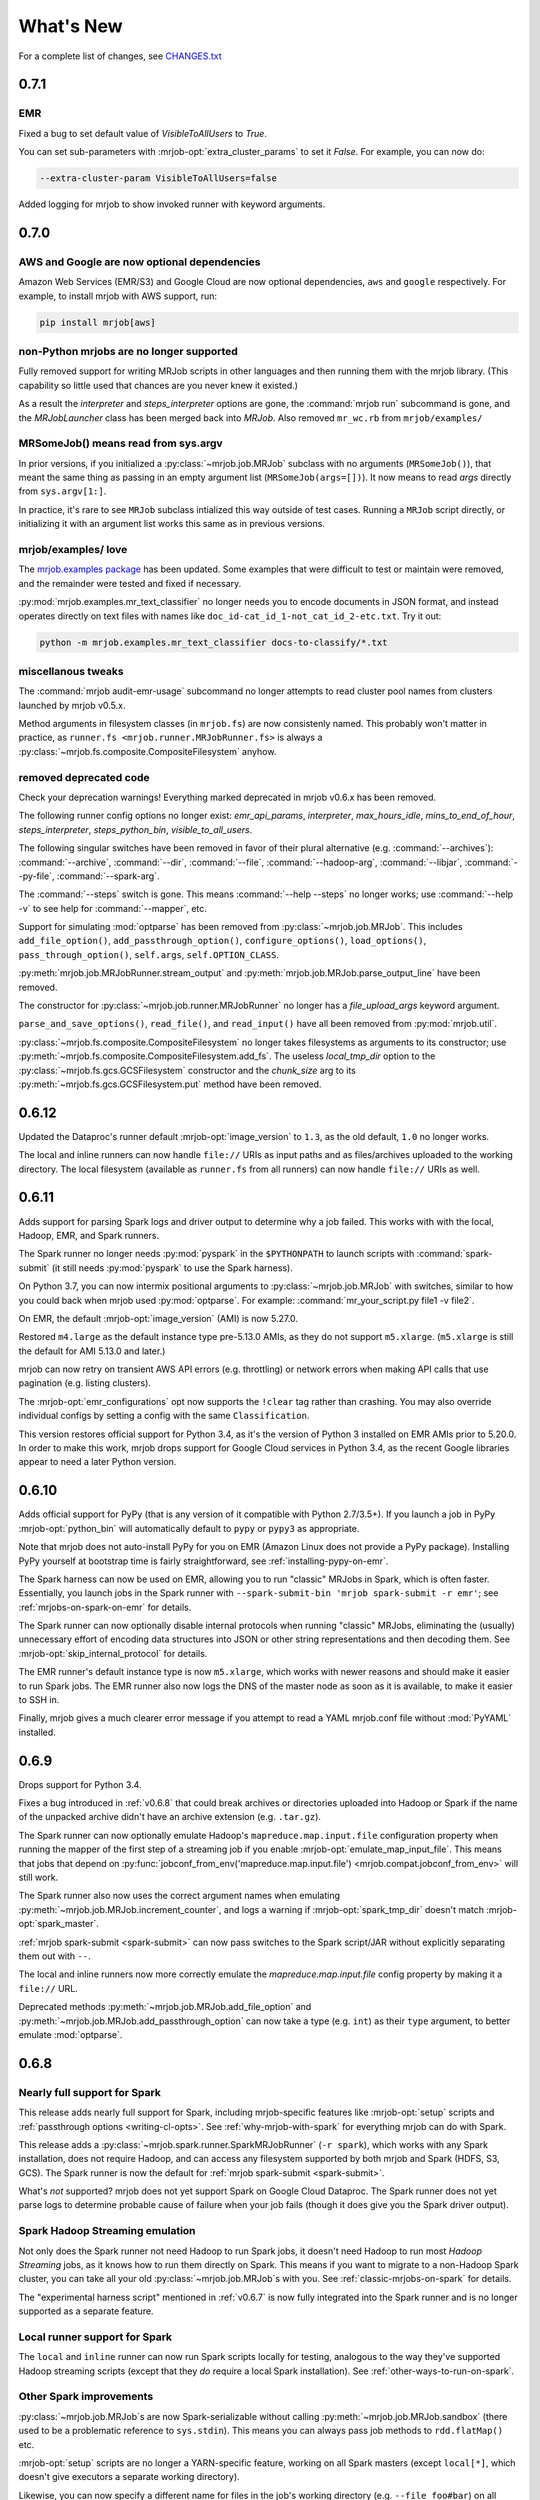 What's New
==========

For a complete list of changes, see `CHANGES.txt
<https://github.com/Yelp/mrjob/blob/master/CHANGES.txt>`_

.. _v0.7.1:

0.7.1
-----

EMR
^^^
Fixed a bug to set default value of `VisibleToAllUsers` to `True`.

You can set sub-parameters with :mrjob-opt:`extra_cluster_params` to set it `False`. For
example, you can now do:

.. code-block:: sh

   --extra-cluster-param VisibleToAllUsers=false

Added logging for mrjob to show invoked runner with keyword arguments.


.. _v0.7.0:

0.7.0
-----

AWS and Google are now optional dependencies
^^^^^^^^^^^^^^^^^^^^^^^^^^^^^^^^^^^^^^^^^^^^

Amazon Web Services (EMR/S3) and Google Cloud are now optional dependencies,
``aws`` and ``google`` respectively. For example, to install mrjob with
AWS support, run:

.. code-block:: sh

   pip install mrjob[aws]

non-Python mrjobs are no longer supported
^^^^^^^^^^^^^^^^^^^^^^^^^^^^^^^^^^^^^^^^^

Fully removed support for writing MRJob scripts in other languages and
then running them with the mrjob library. (This capability so little used
that chances are you never knew it existed.)

As a result the `interpreter` and `steps_interpreter` options are gone,
the :command:`mrjob run` subcommand is gone, and the `MRJobLauncher` class
has been merged back into `MRJob`. Also removed ``mr_wc.rb`` from
``mrjob/examples/``

MRSomeJob() means read from sys.argv
^^^^^^^^^^^^^^^^^^^^^^^^^^^^^^^^^^^^

In prior versions, if you initialized a :py:class:`~mrjob.job.MRJob` subclass
with no arguments (``MRSomeJob()``), that meant the same thing as passing in
an empty argument list (``MRSomeJob(args=[])``). It now means to read *args*
directly from ``sys.argv[1:]``.

In practice, it's rare to see ``MRJob`` subclass intialized this way outside
of test cases. Running a ``MRJob`` script directly, or initializing it
with an argument list works this same as in previous versions.

mrjob/examples/ love
^^^^^^^^^^^^^^^^^^^^

The `mrjob.examples package <https://github.com/Yelp/mrjob/tree/master/mrjob/examples>`__ has been updated. Some examples that were
difficult to test or maintain were removed, and the remainder were tested
and fixed if necessary.

:py:mod:`mrjob.examples.mr_text_classifier` no longer needs you to encode
documents in JSON format, and instead operates directly on text files with
names like ``doc_id-cat_id_1-not_cat_id_2-etc.txt``. Try it out:

.. code-block:: sh

   python -m mrjob.examples.mr_text_classifier docs-to-classify/*.txt

miscellanous tweaks
^^^^^^^^^^^^^^^^^^^

The :command:`mrjob audit-emr-usage` subcommand no longer attempts to read
cluster pool names from clusters launched by mrjob v0.5.x.

Method arguments in filesystem classes (in ``mrjob.fs``) are now consistenly
named. This probably won't matter in practice, as
``runner.fs <mrjob.runner.MRJobRunner.fs>`` is always a
:py:class:`~mrjob.fs.composite.CompositeFilesystem` anyhow.

removed deprecated code
^^^^^^^^^^^^^^^^^^^^^^^

Check your deprecation warnings! Everything marked deprecated in
mrjob v0.6.x has been removed.

The following runner config options no longer exist: `emr_api_params`,
`interpreter`, `max_hours_idle`, `mins_to_end_of_hour`, `steps_interpreter`,
`steps_python_bin`, `visible_to_all_users`.

The following singular switches have been removed in favor of their
plural alternative (e.g. :command:`--archives`): :command:`--archive`,
:command:`--dir`, :command:`--file`, :command:`--hadoop-arg`,
:command:`--libjar`, :command:`--py-file`, :command:`--spark-arg`.

The :command:`--steps` switch is gone. This means :command:`--help --steps`
no longer works; use :command:`--help -v` to see help for :command:`--mapper`,
etc.

Support for simulating :mod:`optparse` has been removed from
:py:class:`~mrjob.job.MRJob`. This includes ``add_file_option()``,
``add_passthrough_option()``, ``configure_options()``, ``load_options()``,
``pass_through_option()``, ``self.args``, ``self.OPTION_CLASS``.

:py:meth:`mrjob.job.MRJobRunner.stream_output` and
:py:meth:`mrjob.job.MRJob.parse_output_line` have been removed.

The constructor for :py:class:`~mrjob.job.runner.MRJobRunner` no longer
has a *file_upload_args* keyword argument.

``parse_and_save_options()``, ``read_file()``, and ``read_input()`` have
all been removed from :py:mod:`mrjob.util`.

:py:class:`~mrjob.fs.composite.CompositeFilesystem` no longer takes filesystems
as arguments to its constructor; use
:py:meth:`~mrjob.fs.composite.CompositeFilesystem.add_fs`. The useless
*local_tmp_dir* option to the :py:class:`~mrjob.fs.gcs.GCSFilesystem`
constructor and the *chunk_size* arg to its
:py:meth:`~mrjob.fs.gcs.GCSFilesystem.put` method have been removed.

.. _v0.6.12:

0.6.12
------

Updated the Dataproc's runner default :mrjob-opt:`image_version` to ``1.3``,
as the old default, ``1.0`` no longer works.

The local and inline runners can now handle ``file://`` URIs as input paths
and as files/archives uploaded to the working directory. The local filesystem
(available as ``runner.fs`` from all runners) can now handle ``file://``
URIs as well.

.. _v0.6.11:

0.6.11
------

Adds support for parsing Spark logs and driver output to determine why a job
failed. This works with with the local, Hadoop, EMR, and Spark runners.

The Spark runner no longer needs :py:mod:`pyspark` in the ``$PYTHONPATH`` to
launch scripts with :command:`spark-submit` (it still needs :py:mod:`pyspark`
to use the Spark harness).

On Python 3.7, you can now intermix positional arguments to
:py:class:`~mrjob.job.MRJob` with switches, similar to how you could back when
mrjob used :py:mod:`optparse`. For example:
:command:`mr_your_script.py file1 -v file2`.

On EMR, the default :mrjob-opt:`image_version` (AMI) is now 5.27.0.

Restored ``m4.large`` as the default instance type pre-5.13.0 AMIs, as they
do not support ``m5.xlarge``. (``m5.xlarge`` is still the default for AMI
5.13.0 and later.)

mrjob can now retry on transient AWS API errors (e.g. throttling) or network
errors when making API calls that use pagination (e.g. listing clusters).

The :mrjob-opt:`emr_configurations` opt now supports the ``!clear`` tag
rather than crashing. You may also override individual configs by setting
a config with the same ``Classification``.

This version restores official support for Python 3.4, as it's the version
of Python 3 installed on EMR AMIs prior to 5.20.0. In order to make this work,
mrjob drops support for Google Cloud services in Python 3.4, as the recent
Google libraries appear to need a later Python version.

.. _v0.6.10:

0.6.10
------

Adds official support for PyPy (that is any version of it compatible with
Python 2.7/3.5+). If you launch a job in PyPy :mrjob-opt:`python_bin` will
automatically default to ``pypy`` or ``pypy3`` as appropriate.

Note that mrjob does not auto-install PyPy for you on EMR (Amazon Linux does
not provide a PyPy package). Installing PyPy yourself at bootstrap time is
fairly straightforward, see :ref:`installing-pypy-on-emr`.

The Spark harness can now be used on EMR, allowing you to run "classic"
MRJobs in Spark, which is often faster. Essentially, you launch jobs in
the Spark runner with ``--spark-submit-bin 'mrjob spark-submit -r emr'``;
see :ref:`mrjobs-on-spark-on-emr` for details.

The Spark runner can now optionally disable internal protocols when running
"classic" MRJobs, eliminating the (usually) unnecessary effort of encoding data
structures into JSON or other string representations and then decoding
them. See :mrjob-opt:`skip_internal_protocol` for details.

The EMR runner's default instance type is now ``m5.xlarge``, which works
with newer reasons and should make it easier to run Spark jobs. The EMR runner
also now logs the DNS of the master node as soon as it is available, to make
it easier to SSH in.

Finally, mrjob gives a much clearer error message if you attempt to read a YAML
mrjob.conf file without :mod:`PyYAML` installed.

.. _v0.6.9:

0.6.9
-----

Drops support for Python 3.4.

Fixes a bug introduced in :ref:`v0.6.8` that could break archives or
directories uploaded into Hadoop or Spark if the name of the unpacked archive
didn't have an archive extension (e.g. ``.tar.gz``).

The Spark runner can now optionally emulate Hadoop's
``mapreduce.map.input.file`` configuration property when running the mapper of
the first step of a streaming job if you enable
:mrjob-opt:`emulate_map_input_file`. This means that jobs that depend on
:py:func:`jobconf_from_env('mapreduce.map.input.file') <mrjob.compat.jobconf_from_env>`
will still work.

The Spark runner also now uses the correct argument names when emulating
:py:meth:`~mrjob.job.MRJob.increment_counter`, and logs a warning if
:mrjob-opt:`spark_tmp_dir` doesn't match :mrjob-opt:`spark_master`.

:ref:`mrjob spark-submit <spark-submit>` can now pass switches to the
Spark script/JAR without explicitly separating them out with ``--``.

The local and inline runners now more correctly emulate the
`mapreduce.map.input.file` config property by making it a ``file://`` URL.

Deprecated methods :py:meth:`~mrjob.job.MRJob.add_file_option` and
:py:meth:`~mrjob.job.MRJob.add_passthrough_option` can now take a type
(e.g. ``int``) as their ``type`` argument, to better emulate :mod:`optparse`.

.. _v0.6.8:

0.6.8
-----

Nearly full support for Spark
^^^^^^^^^^^^^^^^^^^^^^^^^^^^^

This release adds nearly full support for Spark, including mrjob-specific
features like :mrjob-opt:`setup` scripts and
:ref:`passthrough options <writing-cl-opts>`. See
:ref:`why-mrjob-with-spark` for everything mrjob can do with Spark.

This release adds a :py:class:`~mrjob.spark.runner.SparkMRJobRunner`
(``-r spark``), which
works with any Spark installation, does not require Hadoop, and can access any
filesystem supported by both mrjob and Spark (HDFS, S3, GCS). The Spark runner
is now the default for :ref:`mrjob spark-submit <spark-submit>`.

What's *not* supported? mrjob does not yet support Spark on Google Cloud
Dataproc. The Spark runner does not yet parse logs to determine probable
cause of failure when your job fails (though it does give you the
Spark driver output).

Spark Hadoop Streaming emulation
^^^^^^^^^^^^^^^^^^^^^^^^^^^^^^^^

Not only does the Spark runner not need Hadoop to run Spark jobs, it doesn't
need Hadoop to run most *Hadoop Streaming* jobs, as it knows how to run them
directly on Spark. This means if you want to migrate to a
non-Hadoop Spark cluster, you can take all your old
:py:class:`~mrjob.job.MRJob`\s with you. See :ref:`classic-mrjobs-on-spark`
for details.

The "experimental harness script" mentioned in :ref:`v0.6.7` is now fully
integrated into the Spark runner and is no longer supported as a separate
feature.

Local runner support for Spark
^^^^^^^^^^^^^^^^^^^^^^^^^^^^^^

The ``local`` and ``inline`` runner can now run Spark scripts locally for
testing, analogous to the way they've supported Hadoop streaming scripts
(except that they *do* require a local Spark installation). See
:ref:`other-ways-to-run-on-spark`.

Other Spark improvements
^^^^^^^^^^^^^^^^^^^^^^^^

:py:class:`~mrjob.job.MRJob`\s are now Spark-serializable without calling
:py:meth:`~mrjob.job.MRJob.sandbox` (there used to be a problematic reference
to ``sys.stdin``). This means you can always pass job methods to
``rdd.flatMap()`` etc.

:mrjob-opt:`setup` scripts are no longer a YARN-specific feature, working
on all Spark masters (except
``local[*]``, which doesn't give executors a separate working directory).

Likewise, you can now specify a different name for files in the job's
working directory (e.g. ``--file foo#bar``) on all Spark masters.

.. note::

   Uploading archives and directories still only works on YARN
   for now; Spark considers ``--archives`` a YARN-specific feature.

When running on a local Spark cluster, uses ``file://...`` rather than just
the path of the file when necessary (e.g. with ``--py-files``).

:py:meth:`~mrjob.runner.MRJobRunner.cat_output` now ignores files and
subdirectories starting with ``"."`` (used to only be ``"_"``). This allows
mrjob to ignore Spark's checksum files (e.g. ``.part-00000.crc``), and also
brings mrjob in closer compliance to the way Hadoop input formats
read directories.

``spark.yarn.appMasterEnv.*`` config properties are only set if you're
actually running on YARN.

The values of :mrjob-opt:`spark_master` and :mrjob-opt:`spark_deploy_mode` can
no longer be overridden with configuration properties
(``-D spark.master=...``). While not exactly a "feature," this means that mrjob
always knows what Spark platform it's running on.

Filesystems
^^^^^^^^^^^

Every runner has an ``fs`` attribute that gives access to all the filesystems
that runner supports.

Added a :py:meth:`~mrjob.fs.base.Filesystem.put` method to all filesystems,
which allows uploading a single file (it used to be that each runner had
custom logic for uploads).

It also used to be that if you wanted to create a bucket on S3 or GCS, you had
to call ``create_bucket(...)`` explicitly. Now
:py:meth:`~mrjob.fs.base.Filesystem.mkdir` will automatically create buckets
as needed.

If you still need to access methods specific to a filesystem, you should do so
through ``fs.<name>``, where ``<name>`` is the (lowercase) name of the
storage service. For example the Spark runner's filesystem offers both
``runner.fs.s3.create_bucket()`` and ``runner.fs.gcs.create_bucket()``.
The old style of implicitly passing through FS-specific methods
(``runner.fs.create_bucket(...)``) is deprecated and going away in v0.7.0.

:py:class:`~mrjob.fs.gcs.GCSFilesystem`\'s constructor had a useless
``local_tmp_dir`` argument, which is now deprecated and going away in v0.7.0.

EMR
^^^

Fixed a bad bug introduced in :ref:`v0.6.7` that could prevent mrjob from
running on EMR with a non-default temp bucket.

You can now set sub-parameters with :mrjob-opt:`extra_cluster_params`. For
example, you can now do:

.. code-block:: sh

   --extra-cluster-param Instances.EmrManagedMasterSecurityGroup=...

without clobbering the zone or instance group/fleet configs
specified in ``Instances``.

Running your job with ``--subnet ''`` now un-sets a :mrjob-opt:`subnet`
specified in your config file (used to be ignored).

If you are using cluster pooling with retries (:mrjob-opt:`pool_wait_minutes`),
mrjob now retains information about clusters that is immutable
(e.g. AMI version), saving API calls.

Dependency upgrades
^^^^^^^^^^^^^^^^^^^

Bumped the required versions of several Google Cloud Python libraries to be
more compatible with current versions of their sub-dependencies
(Google libraries pin a fairly narrow range of dependencies). :py:mod:`mrjob`
now requires:

  * :py:mod:`google-cloud-dataproc` at least 0.3.0,
  * :py:mod:`google-cloud-logging` at least 1.9.0, and
  * :py:mod:`google-cloud-storage` at least 1.13.1.

Also dropped support for :py:mod:`PyYAML` 3.08; now we require at least
:py:mod:`PyYAML` 3.10 (which came out in 2011).

.. note::

  We are aware that the Google libraries' extensive dependencies can be a
  nuisance for mrjob users who don't use Google Cloud. Our tentative
  plan is to make dependencies specific to a third-party service (including
  :py:mod:`google-cloud-*` and :py:mod:`boto3`) optional starting in v0.7.0.

Other bugfixes
^^^^^^^^^^^^^^

Fixed a long-standing bug that would cause the Hadoop runner to hang or raise
cryptic errors if :mrjob-opt:`hadoop_bin` or :mrjob-opt:`spark_submit_bin`
is not executable.

Support files for ``mrjob.examples`` (e.g. ``stop_words.txt`` for
:py:class:`~mrjob.examples.mr_most_used_word.MRMostUsedWord`) are now
installed along with :py:mod:`mrjob`.

Setting a `*_bin` option to an empty value (e.g. ``--hadoop-bin``) now
always instructs mrjob to use the default, rather than disabling core
features or creating cryptic errors. This affects :mrjob-opt:`gcloud_bin`,
:mrjob-opt:`hadoop_bin`, :mrjob-opt:`sh_bin`, and :mrjob-opt:`ssh_bin`;
the various `*python_bin` options already worked this way.

.. _v0.6.7:

0.6.7
-----

:mrjob-opt:`setup` commands now work on Spark (at least on YARN).

Added the :ref:`mrjob spark-submit <spark-submit>` subcommand, which works
as a drop-in replacement for :command:`spark-submit` but with mrjob runners
(e.g EMR) and mrjob features (e.g. :mrjob-opt:`setup`, :mrjob-opt:`cmdenv`).

Fixed a bug that was causing idle timeout scripts to silently fail
on 2.x EMR AMIs.

Fixed a bug that broke :py:meth:`~mrjob.fs.s3.S3Filesystem.create_bucket`
on ``us-east-1``, preventing new mrjob installations from launching on EMR
in that region.

Fixed an :py:class:`ImportError` from attempting to import
:py:data:`os.SIGKILL` on Windows.

The default instance type on EMR is now ``m4.large``.

EMR's cluster pooling now knows the CPU and memory capacity of ``c5`` and
``m5`` instances, allowing it to join "better" clusters.

Added the plural form of several switches (separate multiple values with
commas):

 * ``--applications``
 * ``--archives``
 * ``--dirs``
 * ``--files``
 * ``--libjars``
 * ``--py-files``

Except for ``--application``, the singular version of these switches
(``--archive``, ``--dir``, ``--file``, ``--libjar``, ``--py-file``) is
deprecated for consistency with Hadoop and Spark

:mrjob-opt:`sh_bin` is now fully qualified by default (``/bin/sh -ex``,
not ``sh -ex``). :mrjob-opt:`sh_bin` may no longer be empty, and a warning
is issued if it has more than one argument, to properly support shell script
shebangs (e.g. ``#!/bin/sh -ex``) on Linux.

Runners no longer call :py:class:`~mrjob.job.MRJob`\s with ``--steps``;
instead the job passes its step description to the runner on instantiation.
``--steps`` and `steps_python_bin` are now deprecated.

The Hadoop and EMR runner can now set ``SPARK_PYTHON`` and
``SPARK_DRIVER_PYTHON`` to different values if need be (e.g. to
match :mrjob-opt:`task_python_bin`, or to support :mrjob-opt:`setup`
scripts in client mode).

The inline runner no longer attempts to run command substeps.

The inline and local runner no longer silently pretend to run
non-streaming steps.

The Hadoop runner no longer has the :mrjob-opt:`bootstrap_spark` option,
which did nothing.

`interpreter` and `steps_interpreter` are deprecated,
in anticipation in removing support for writing MRJobs in other
programming languages.

Runners now issue a warning if they receive options that belong to other
runners (e.g. passing :mrjob-opt:`image_version` to the Hadoop runner).

:command:`mrjob create-cluster` now supports ``--emr-action-on-failure``.

Updated deprecate escape sequences in mrjob code that would break
on Python 3.8.

``--help`` message for mrjob subcommands now correctly includes the
subcommand in ``usage``.

mrjob no longer raises :py:class:`AssertionError`, instead raising
:py:class:`ValueError`.

Added an experimental harness script (in ``mrjob/spark``) to run basic
MRJobs on Spark, potentially without Hadoop:

.. code-block:: sh

   spark-submit mrjob_spark_harness.py module.of.YourMRJob input_path output_dir

Added :py:meth:`~mrjob.job.MRJob.map_pairs`,
:py:meth:`~mrjob.job.MRJob.reduce_pairs`,
and :py:meth:`~mrjob.job.MRJob.combine_pairs` methods to
:py:class:`~mrjob.job.MRJob`, to enable the Spark harness script.

.. _v0.6.6:

0.6.6
-----

Fixes a longstanding bug where boolean :mrjob-opt:`jobconf` values
were passed to Hadoop in Python format (``True`` instead of ``true``). You
can now do safely do something like this:

.. code-block:: yaml

   runners:
     emr:
       jobconf:
         mapreduce.output.fileoutputformat.compress: true

whereas in prior versions of mrjob, you had to use ``"true"`` in quotes.

Added ``-D`` as a synonym for ``--jobconf``, to match Hadoop.

On EMR, if you have SSH set up (see :ref:`ssh-tunneling`)
mrjob can fetch your history log directly from HDFS, allowing it
to more quickly diagnose why your job failed.

Added a ``--local-tmp-dir`` switch. If you set :mrjob-opt:`local_tmp_dir`
to empty string, mrjob will use the system default.

You can now pass multiple arguments to Hadoop ``--hadoop-args``
(for example, ``--hadoop-args='-fs hdfs://namenode:port'``), rather
than having to use ``--hadoop-arg`` one argument at time. ``--hadoop-arg``
is now deprecated.

Similarly, you can use ``--spark-args`` to pass arguments to
``spark-submit`` in place of the now-deprecated ``--spark-arg``.

mrjob no longer automatically passes generic arguments (``-D`` and
``-libjars``) to :py:class:`~mrjob.step.JarStep`\s, because this confuses
some JARs. If you want mrjob to pass generic arguments to a JAR, add
:py:data:`~mrjob.step.GENERIC_ARGS` to your
:py:class:`~mrjob.step.JarStep`\'s *args* keyword argument, like you would
with :py:data:`~mrjob.step.INPUT` and :py:data:`~mrjob.step.OUTPUT`.

The Hadoop runner now has a :mrjob-opt:`spark_deploy_mode` option.

Fixed the ``usage: usage:`` typo in ``--help`` messages.

:py:meth:`mrjob.job.MRJob.add_file_arg`
can now take an explicit ``type=str`` (used to cause an error).

The deprecated ``optparse`` emulation methods
:py:meth:`~mrjob.job.MRJob.add_file_option` and
:py:meth:`~mrjob.job.MRJob.add_passthrough_option`
now support ``type='str'`` (used to only accept ``type='string'``).

Fixed a permissions error that was breaking ``inline`` and ``local`` mode
on some versions of Windows.

.. _v0.6.5:

0.6.5
-----

This release fixes an issue with self-termination of idle clusters on EMR
(see :mrjob-opt:`max_mins_idle`) where the master node sometimes
simply ignored ``sudo shutdown -h now``. The idle self termination script
now logs to ``bootstrap-actions/mrjob-idle-termination.log``.

.. note::

   If you are using :ref:`cluster-pooling`, it's highly recommended you upgrade
   to this version to fix the self-termination issue.

You can now turn off log parsing (on all runners) by setting
:mrjob-opt:`read_logs` to false. This can speed up cases where you don't care
why a job failed (e.g. integration tests) or where you'd rather use the
:ref:`diagnose-tool` tool after the fact.

You may specify custom AMIs with the :mrjob-opt:`image_id` option. To find
Amazon Linux AMIs compatible with EMR that you can use as a base for your
custom image, use :py:func:`~mrjob.ami.describe_base_emr_images`.

The default AMI on EMR is now 5.16.0.

New EMR clusters launched by mrjob will be automatically tagged with
``__mrjob_label`` (filename of your mrjob script) and ``__mrjob_owner``
(your username), to make it easier to understand your mrjob usage in
`CloudWatch <https://aws.amazon.com/cloudwatch/>`_ etc. You can change the
value of these tags with the :mrjob-opt:`label` and :mrjob-opt:`owner` options.

You may now set the root EBS volume size for EMR clusters directly with
:mrjob-opt:`ebs_root_volume_gb` (you used to have to use
:mrjob-opt:`instance_groups` or :mrjob-opt:`instance_fleets`).

API clients returned by :py:class:`~mrjob.emr.EMRJobRunner` now retry on
SSL timeouts. EMR clients returned by
:py:meth:`mrjob.emr.EMRJobRunner.make_emr_client` won't retry faster than
:mrjob-opt:`check_cluster_every`, to prevent throttling.

Cluster pooling recovery (relaunching a job when your pooled cluster
self-terminates) now works correctly on single-node clusters.

.. _v0.6.4:

0.6.4
-----

This release makes it easy to attach static files to your
:py:class:`~mrjob.job.MRJob`
with the :py:attr:`~mrjob.job.MRJob.FILES`, :py:attr:`~mrjob.job.MRJob.DIRS`,
and :py:attr:`~mrjob.job.MRJob.ARCHIVES` attributes.

In most cases, you no longer need :mrjob-opt:`setup` scripts to access other
python modules or packages from your job because you can use
:py:attr:`~mrjob.job.MRJob.DIRS` instead. For more details, see
:ref:`uploading-modules-and-packages`.

For completeness, also
added :py:meth:`~mrjob.job.MRJob.files`,
:py:meth:`~mrjob.job.MRJob.dirs`, and :py:meth:`~mrjob.job.MRJob.archives`
methods.

:ref:`terminate-idle-clusters` now skips termination-protected idle clusters,
rather than crashing (this is fixed in :ref:`v0.5.12`, but not
previous 0.6.x versions).

Python 3.3 is no longer supported.

mrjob now requires :mod:`google-cloud-dataproc` 0.2.0+ (this
library used to be vendored).

.. _v0.6.3:

0.6.3
-----

Read arbitrary file formats
^^^^^^^^^^^^^^^^^^^^^^^^^^^

You can now pass entire files in any format to your mapper by defining
:py:meth:`~mrjob.job.MRJob.mapper_raw`. See :ref:`raw-input` for an example.

Google Cloud Datatproc parity
^^^^^^^^^^^^^^^^^^^^^^^^^^^^^

mrjob now offers feature parity between Google Cloud Dataproc
and Amazon Elastic MapReduce. Support for :doc:`guides/spark`
and :mrjob-opt:`libjars` will be added in a future release.
(There is no plan to introduce :ref:`cluster-pooling` with Dataproc.)

Specifically, :py:class:`~mrjob.dataproc.DataprocJobRunner` now supports:

* fetching and parsing counters
* parsing logs for probable cause of failure
* job progress messages (% complete)
* :ref:`non-hadoop-streaming-jar-steps`
* these config options:

  * :mrjob-opt:`cloud_part_size_mb` (chunked uploading)
  * :mrjob-opt:`core_instance_config`, :mrjob-opt:`master_instance_config`,
    :mrjob-opt:`task_instance_config`
  * :mrjob-opt:`hadoop_streaming_jar`
  * :mrjob-opt:`network`/:mrjob-opt:`subnet` (running in a VPC)
  * :mrjob-opt:`service_account` (custom IAM account)
  * :mrjob-opt:`service_account_scopes` (fine-grained permissions)
  * :mrjob-opt:`ssh_tunnel`/:mrjob-opt:`ssh_tunnel_is_open` (resource manager)

Improvements to existing Dataproc features:

* :mrjob-opt:`bootstrap` scripts run in a temp dir, rather than ``/``
* uses Dataproc's built-in auto-termination feature, rather than a script
* GCS filesystem:

  * :py:meth:`~mrjob.fs.gcs.GCSFilesystem.cat` streams data rather than dumping
    to a temp file
  * :py:meth:`~mrjob.fs.gcs.GCSFilesystem.exists` no longer swallows all
    exceptions

To get started, read :ref:`google-setup`.

Other changes
^^^^^^^^^^^^^

mrjob no longer streams your job output to the command line if you specify
:mrjob-opt:`output_dir`. You can control this with the :command:`--cat-output`
and :command:`--no-cat-output` switches (:command:`--no-output` is deprecated).

`cloud_upload_part_size` has been renamed to :mrjob-opt:`cloud_part_size_mb`
(the old name will work until v0.7.0).

mrjob can now recognize "not a valid JAR" errors from Hadoop and suggest
them as probable cause of job failure.

mrjob no longer depends on :mod:`google-cloud` (which implies several other
Google libraries). Its current Google library dependencies are
:mod:`google-cloud-logging` 1.5.0+ and :mod:`google-cloud-storage` 1.9.0+.
Future versions of mrjob will depend on :mod:`google-cloud-dataproc` 0.11.0+
(currently included with mrjob because it hasn't yet been released).

:py:class:`~mrjob.retry.RetryWrapper` now sets ``__name__`` when wrapping
methods, making for easier debugging.

.. _v0.6.2:

0.6.2
-----

mrjob is now orders of magnitude quicker at parsing logs, making it practical
to diagnose rare errors from very large jobs. However, on some AMIs, it can no
longer parse errors without waiting for logs to transfer to S3 (this may be
fixed in a future version).

To run jobs on Google Cloud Dataproc, mrjob no longer requires you to install
the :command:`gcloud` util (though if
you do have it installed, mrjob can read credentials from its configs). For
details, see :doc:`guides/dataproc-quickstart`.

mrjob no longer requires you to select a Dataproc :mrjob-opt:`zone` prior
to running jobs. Auto zone placement (just set :mrjob-opt:`region` and let
Dataproc pick a zone) is now enabled, with the default being auto zone
placement in ``us-west1``. mrjob no longer reads zone and region from
:command:`gcloud`\'s compute engine configs.

mrjob's Dataproc code has been ported from the ``google-python-api-client``
library (which is in maintenance mode) to ``google-cloud-sdk``, resulting in
some small changes to the GCS filesystem API. See `CHANGES.txt
<https://github.com/Yelp/mrjob/blob/master/CHANGES.txt>`_ for details.

Local mode now has a :mrjob-opt:`num_cores` option that allow you to control
how tasks it handles simultaneously.

.. _v0.6.1:

0.6.1
-----

Added the :ref:`diagnose-tool` tool (run
:command:`mrjob diagnose j-CLUSTERID`), which determines why a previously run
job failed.

Fixed a serious bug that made mrjob unable to properly parse error logs
in some cases.

Added the :py:meth:`~mrjob.emr.EMRJobRunner.get_job_steps` method to
:py:class:`~mrjob.emr.EMRJobRunner`.

.. _v0.6.0:

0.6.0
-----

Dropped Python 2.6
^^^^^^^^^^^^^^^^^^

mrjob now supports Python 2.7 and Python 3.3+. (Some versions of PyPy
also work but are not officially supported.)

boto3, not boto
^^^^^^^^^^^^^^^

mrjob now uses :py:mod:`boto3` rather than :py:mod:`boto` to talk to AWS.
This makes it much simpler to pass user-defined data structures directly
to the API, enabling a number of features.

At least version 1.4.6 of :py:mod:`boto3` is required to run jobs on EMR.

It is now possible to fully configure instances (including EBS volumes).
See :mrjob-opt:`instance_groups` for an example.

mrjob also now supports Instance Fleets, which may be fully configured
(including EBS volumes) through the :mrjob-opt:`instance_fleets` option.

Methods that took or returned :py:mod:`boto` objects (for example,
``make_emr_conn()``) have been completely removed as there as no way
to make a deprecated shim for them without keeping :py:mod:`boto` as a
dependency. See :py:class:`~mrjob.emr.EMRJobRunner` and
:py:class:`~mrjob.fs.s3.S3Filesystem` for new method names.

Note that :py:mod:`boto3` reads temporary credentials from
:envvar:`$AWS_SESSION_TOKEN`,
not :envvar:`$AWS_SECURITY_TOKEN` as in :py:mod:`boto` (see
:mrjob-opt:`aws_session_token` for details).

argparse, not optparse
^^^^^^^^^^^^^^^^^^^^^^

mrjob now uses :py:mod:`argparse` to parse options, rather than
:py:mod:`optparse`, which has been deprecated since Python 2.7.

:py:mod:`argparse` has slightly different option-parsing logic. A couple
of things you should be aware of:

 * everything that starts with ``-`` is assumed to be a switch.
   ``--hadoop-arg=-verbose`` works, but ``--hadoop-arg -verbose`` does not.
 * positional arguments may not be split.
   ``mr_wc.py CHANGES.txt LICENSE.txt -r local`` will work, but
   ``mr_wc.py CHANGES.txt -r local LICENSE.txt`` will not.

Passthrough options, file options, etc. are now handled with
:py:meth:`~mrjob.job.MRJob.add_file_arg`,
:py:meth:`~mrjob.job.MRJob.add_passthru_arg`,
:py:meth:`~mrjob.job.MRJob.configure_args`,
:py:meth:`~mrjob.job.MRJob.load_args`, and
:py:meth:`~mrjob.job.MRJob.pass_arg_through`. The old
methods with "option" in their name are deprecated but still work.

As part of this refactor, `OptionStore` and its subclasses have been removed;
options are now handled by runners directly.

Chunks, not lines
^^^^^^^^^^^^^^^^^

mrjob no longer assumes that job output will be line-based. If you
:ref:`run your job programmatically <runners-programmatically>`, you should
read your job output with :py:meth:`~mrjob.runner.MRJobRunner.cat_output`,
which yields bytestrings which don't necessarily correspond to lines, and run
these through :py:meth:`~mrjob.job.MRJob.parse_output`, which will convert
them into key/value pairs.

``runner.fs.cat()`` also now yields arbitrary bytestrings, not lines. When it
yields from multiple files, it will yield an empty bytestring (``b''``)
between the chunks from each file.

:py:func:`~mrjob.util.read_file` and :py:func:`~mrjob.util.read_input` are
now deprecated because they are line-based. Try
:py:func:`~mrjob.cat.decompress`, :py:func:`~mrjob.cat.to_chunks`, and
:py:func:`~mrjob.util.to_lines`.

Better local/inline mode
^^^^^^^^^^^^^^^^^^^^^^^^

The sim runners (``inline`` and ``local`` mode) have been completely
rewritten, making it possible to fix a number of outstanding issues.

Local mode now runs one mapper/reducer per CPU, using
:py:mod:`multiprocesssing`, for faster results.

We only sort by reducer key (not the full line) unless
:py:attr:`~mrjob.job.SORT_VALUES` is set, exposing bad assumptions sooner.

The :mrjob-opt:`step_output_dir` option is now supported, making it easier to
debug issues in intermediate steps.

Files in tasks' (e.g. mappers') working directories are marked user-executable,
to better imitate Hadoop Distributed Cache. When possible, we also symlink
to a copy of each file/archive in the "cache," rather than copying them.

If :py:func:`os.symlink` raises an exception, we fall back to copying (this
can be an issue in Python 3 on Windows).

Tasks are run more like they are in Hadoop; input is passed through stdin,
rather than as script arguments. :py:mod:`mrjob.cat` is no longer executable
because local mode no longer needs it.

Cloud runner improvements
^^^^^^^^^^^^^^^^^^^^^^^^^

Much of the common code for the "cloud" runners (Dataproc and EMR) has been
merged, so that new features can be rolled out in parallel.

The :mrjob-opt:`bootstrap` option (for both Dataproc and EMR) can now take
archives and directories as well as files, like the :mrjob-opt:`setup`
option has since version :ref:`v0.5.8`.

The :mrjob-opt:`extra_cluster_params` option allows you to pass arbitrary
JSON to the API at cluster create time (in Dataproc and EMR). The old
`emr_api_params` option is deprecated and disabled.

`max_hours_idle` has been replaced with :mrjob-opt:`max_mins_idle`
(the old option is deprecated but still works). The default is 10 minutes.
Due to a bug, smaller numbers of minutes might cause the cluster to terminate
before the job runs.

It is no longer possible for mrjob to launch a cluster that sits idle
indefinitely (except by setting :mrjob-opt:`max_mins_idle` to an unreasonably
high value). It is still a good idea to run :ref:`report-long-jobs` because
mrjob can't tell if a running job is doing useful work or has stalled.

EMR now bills by the second, not the hour
^^^^^^^^^^^^^^^^^^^^^^^^^^^^^^^^^^^^^^^^^

Elastic MapReduce recently stopped billing by the full hour, and now
bills by the second. This means that :ref:`cluster-pooling` is no longer
a cost-saving strategy, though developers might find it handy to reduce
wait times when testing.

The `mins_to_end_of_hour` option no longer makes sense, and
has been deprecated and disabled.

:ref:`audit-emr-usage` has been updated to use billing by the second
when approximating time billed and waste.

.. note::

   Pooling was enabled by default for some development versions of v0.6.0,
   prior to the billing change. This did not make it into the release; you
   must still explicitly turn on
   :ref:`cluster pooling <cluster-pooling>`.

Other EMR changes
^^^^^^^^^^^^^^^^^

The default AMI is now 5.8.0. Note that this means you get Spark 2 by default.

Regions are now case-sensitive, and the ``EU`` alias for ``eu-west-1`` no
longer works.

Pooling no longer adds dummy arguments to the master bootstrap script, instead
setting the ``__mrjob_pool_hash`` and ``__mrjob_pool_name`` tags on the
cluster.

mrjob automatically adds the ``__mrjob_version`` tag to clusters it creates.

Jobs will not add tags to clusters they join rather than create.

:mrjob-opt:`enable_emr_debugging` now works on AMI 4.x and later.

AMI 2.4.2 and earlier are no longer supported (no Python 2.7). There is
no longer any special logic for the "latest" AMI alias (which the API no
longer supports).

The SSH filesystem no longer dumps file contents to memory.

Pooling will only join a cluster with enough *running* instances to meet its
specifications; *requested* instances no longer count.

Pooling is now aware of EBS (disk) setup.

Pooling won't join a cluster that has extra instance types that don't have
enough memory or disk space to run your job.

Errors in bootstrapping scripts are no longer dumped as JSON.

`visible_to_all_users` is deprecated.

Massive purge of deprecated code
^^^^^^^^^^^^^^^^^^^^^^^^^^^^^^^^

About a hundred functions, methods, options, and more that were deprecated in
v0.5.x have been removed. See `CHANGES.txt
<https://github.com/Yelp/mrjob/blob/master/CHANGES.txt>`_ for details.

.. _v0.5.12:

0.5.12
------

`This release came out after v0.6.3. It was mostly a backport from v0.6.x.`

Python 2.6 and 3.3 are no longer supported.

:py:func:`mrjob.parse.parse_s3_uri` handles ``s3a://`` URIs.

:ref:`terminate-idle-clusters` now skips termination-protected idle clusters,
rather than crashing.

Since `Amazon no longer bills by the full hour <https://aws.amazon.com/about-aws/whats-new/2017/10/amazon-emr-now-supports-per-second-billing/>`__,
the `mins_to_end_of_hour` option now defaults to 60, effectively
disabling it.

When mrjob passes an environment dictionary to subprocesses, it ensures
that the keys and values are always :py:class:`str`\s (this mostly affects
Python 2 on Windows).

.. _v0.5.11:

0.5.11
------

The :ref:`report-long-jobs` utility can now ignore certain clusters based on
EMR tags.

This version deals more gracefully with clusters that use instance fleets,
preventing crashes that may occur in some rare edge cases.

.. _v0.5.10:

0.5.10
------

Fixed an issue where bootstrapping mrjob on Dataproc or EMR could stall if
mrjob was already installed.

The `aws_security_token` option has been renamed to
:mrjob-opt:`aws_session_token`. If you want to set it via environment
variable, you still have to use :envvar:`$AWS_SECURITY_TOKEN` because that's
what boto uses.

Added protocol support for :py:mod:`rapidjson`; see
:py:class:`~mrjob.protocol.RapidJSONProtocol` and
:py:class:`~mrjob.protocol.RapidJSONValueProtocol`. If available,
:py:mod:`rapidjson` will be used as the default JSON implementation if
:py:mod:`ujson` is not installed.

The master bootstrap script on EMR and Dataproc now has the correct
file extension (``.sh``, not ``.py``).

.. _v0.5.9:

0.5.9
-----

Fixed a bug that prevented :mrjob-opt:`setup` scripts from working on EMR AMIs
5.2.0 and later. Our workaround should be completely transparent unless
you use a custom shell binary; see :mrjob-opt:`sh_bin` for details.

The EMR runner now correctly re-starts the SSH tunnel to the job
tracker/resource manager when a cluster it tries to run a job on
auto-terminates. It also no longer requires a working SSH tunnel to
fetch job progress (you still a working SSH; see
:mrjob-opt:`ec2_key_pair_file`).

The `emr_applications` option has been renamed to :mrjob-opt:`applications`.

The :ref:`terminate-idle-clusters` utility is now slightly more robust in
cases where your S3 temp directory is an different region from your clusters.

Finally, there a couple of changes that probably only matter if you're trying
to wrap your Hadoop tasks (mappers, reducers, etc.) in :command:`docker`:

* You can set *just* the python binary for tasks with
  :mrjob-opt:`task_python_bin`. This allows you to use a wrapper script in
  place of Python without perturbing :mrjob-opt:`setup` scripts.
* Local mode now no longer relies on an absolute path to access the
  :py:mod:`mrjob.cat` utility it uses to handle compressed input files;
  copying the job's working directory into Docker is enough.

.. _v0.5.8:

0.5.8
-----

You can now pass directories to jobs, either directly with the
:mrjob-opt:`upload_dirs` option, or through :mrjob-opt:`setup` commands.
For example:

.. code-block:: sh

   --setup 'export PYTHONPATH=$PYTHONPATH:your-src-code/#'

mrjob will automatically tarball these directories and pass them to Hadoop as
archives.

For multi-step jobs, you can now specify where inter-step output goes
with :mrjob-opt:`step_output_dir` (``--step-output-dir``), which can be useful
for debugging.

All :py:mod:`job step types <mrjob.step>` now take the *jobconf* keyword
argument to set Hadoop properties for that step.

Jobs' ``--help`` printout is now better-organized and less verbose.

Made several fixes to pre-filters (commands that pipe into streaming steps):

* you can once again add pre-filters to a single step job by re-defining
  :py:meth:`~mrjob.job.MRJob.mapper_pre_filter`,
  :py:meth:`~mrjob.job.MRJob.combiner_pre_filter`, and/or
  :py:meth:`~mrjob.job.MRJob.reducer_pre_filter`
* local mode now ignores non-zero return codes from pre-filters (this
  matters for BSD grep)
* local mode can now run pre-filters on compressed input files

mrjob now respects :mrjob-opt:`sh_bin` when it needs to wrap a command
in ``sh`` before passing it to Hadoop (e.g. to support pipes)

On EMR, mrjob now fetches logs from task nodes when determining probable cause
of error, not just core nodes (the ones that run tasks and host HDFS).

Several unused functions in :py:mod:`mrjob.util` are now deprecated:

* :py:func:`~mrjob.util.args_for_opt_dest_subset`
* :py:func:`~mrjob.util.bash_wrap`
* :py:func:`~mrjob.util.populate_option_groups_with_options`
* :py:func:`~mrjob.util.scrape_options_and_index_by_dest`
* :py:func:`~mrjob.util.tar_and_gzip`

:py:func:`~mrjob.cat.bunzip2_stream` and :py:func:`~mrjob.cat.gunzip_stream`
have been moved from :py:mod:`mrjob.util` to :py:mod:`mrjob.cat`.

:py:meth:`SSHFilesystem.ssh_slave_hosts() <mrjob.fs.ssh.SSHFilesystem.ssh_slave_hosts>` has been deprecated.

Option group attributes in :py:class:`~mrjob.job.MRJob`\s have been deprecated,
as has the :py:meth:`~mrjob.job.MRJob.get_all_option_groups` method.


.. _v0.5.7:

0.5.7
-----

Spark and related changes
^^^^^^^^^^^^^^^^^^^^^^^^^

mrjob now supports running Spark jobs on your own Hadoop cluster or
Elastic MapReduce. mrjob provides significant benefits over Spark's
built-in Python support; see :ref:`why-mrjob-with-spark` for details.

Added the :mrjob-opt:`py_files` option, to put `.zip` or `.egg` files in your
job's ``PYTHONPATH``. This is based on a Spark feature, but it works with
streaming jobs as well. mrjob is now bootstrapped (see
:mrjob-opt:`bootstrap_mrjob`) as a `.zip` file rather than a tarball.
If for some reason, the bootstrapped mrjob library won't compile, you'll
get much cleaner error messages.

The default AMI version on EMR (see :mrjob-opt:`image_version`) has been bumped
from 3.11.0 to 4.8.2, as 3.11.0's Spark support is spotty.

On EMR, mrjob now defaults to the cheapest instance type that will work (see
:mrjob-opt:`instance_type`). In most cases, this is ``m1.medium``, but it
needs to be ``m1.large`` for Spark worker nodes.

Cluster pooling
^^^^^^^^^^^^^^^

mrjob can now add up to 1,000 steps on
:ref:`pooled clusters <cluster-pooling>` on EMR (except on very old AMIs).
mrjob now prints debug messages explaining why your job matched
a particular pooled cluster when running in verbose mode (the ``-v`` option).
Fixed a bug that caused pooling to fail when there was no need for a master
bootstrap script (e.g. when running with ``--no-bootstrap-mrjob``).

Other improvements
^^^^^^^^^^^^^^^^^^

Log interpretation is much more efficient at determining a job's probable
cause of failure (this works with Spark as well).

When running custom JARs (see :py:class:`~mrjob.step.JarStep`) mrjob now
repects :mrjob-opt:`libjars` and :mrjob-opt:`jobconf`.

The :mrjob-opt:`hadoop_streaming_jar` option now supports environment variables
and ``~``.

The :ref:`terminate-idle-clusters` tool now works with all step types,
including Spark. (It's still recommended that you rely on the
`max_hours_idle` option rather than this tool.)

mrjob now works in Anaconda3 Jupyter Notebook.

Bugfixes
^^^^^^^^

Added several missing command-line switches, including
``--no-bootstrap-python`` on Dataproc. Made a major refactor that should
prevent these kinds of issues in the future.

Fixed a bug that caused mrjob to crash when the ssh binary (see
:mrjob-opt:`ssh_bin`) was missing or not executable.

Fixed a bug that erroneously reported failed or just-started jobs as 100%
complete.

Fixed a bug where timestamps were erroneously recognized as URIs.
mrjob now only recognizes strings containing
``://`` as URIs (see :py:func:`~mrjob.parse.is_uri`).

Deprecation
^^^^^^^^^^^

The following are deprecated and will be removed in v0.6.0:

* :py:class:`~mrjob.step.JarStep`.``INPUT``; use :py:data:`mrjob.step.INPUT`
  instead
* :py:class:`~mrjob.step.JarStep`.``OUTPUT``; use :py:data:`mrjob.step.OUTPUT`
  instead
* non-strict protocols (see `strict_protocols`)
* the *python_archives* option (try
  :ref:`this <cookbook-src-tree-pythonpath>` instead)
* :py:func:`~mrjob.parse.is_windows_path`
* :py:func:`~mrjob.parse.parse_key_value_list`
* :py:func:`~mrjob.parse.parse_port_range_list`
* :py:func:`~mrjob.util.scrape_options_into_new_groups`

.. _v0.5.6:

0.5.6
-----

Fixed a critical bug that caused Dataproc runner to always crash when
determining Hadoop version.

Log interpretation now prioritizes task errors (e.g. a traceback from
your Python script) as probable cause of failure, even if they aren't the most
recent error. Log interpretation will now continue to download and parse
task logs until it finds a non-empty stderr log.

Log interpretation also strips the "subprocess failed" Java stack trace
that appears in task stderr logs from Hadoop 1.

.. _v0.5.5:

0.5.5
-----

Functionally equivalent to :ref:`v0.5.4`, except that it restores
the deprecated *ami_version* option as an alias for :mrjob-opt:`image_version`,
making it easier to upgrade from earlier versions of mrjob.

Also slightly improves :ref:`cluster-pooling` on EMR with
updated information on memory and CPU power of various EC2 instance types, and
by treating application names (e.g. "Spark") as case-insensitive.

.. _v0.5.4:

0.5.4
-----

Pooling and idle cluster self-termination
^^^^^^^^^^^^^^^^^^^^^^^^^^^^^^^^^^^^^^^^^

.. warning::

   This release accidentally removed the *ami_version* option instead
   of merely deprecating it. If you are upgrading from an earlier version
   of mrjob, use version :ref:`v0.5.5` or later.

This release resolves a long-standing EMR API race condition that made it
difficult to use :ref:`cluster-pooling` and idle cluster
self-termination (see `max_hours_idle`) together. Now if your
pooled job unknowingly runs on a cluster that was in the process of shutting
down, it will detect that and re-launch the job on a different cluster.

This means pretty much *everyone* running jobs on EMR should now enable
pooling, with a configuration like this:

.. code-block:: yaml

   runners:
     emr:
       max_hours_idle: 1
       pool_clusters: true

You may *also* run the :ref:`terminate-idle-clusters` script periodically, but
(barring any bugs) this shouldn't be necessary.

.. _generic-emr-option-names:

Generic EMR option names
^^^^^^^^^^^^^^^^^^^^^^^^

Many options to the :doc:`EMR runner <guides/emr-quickstart>` have been
made more generic, to make it easier to share code with the
:doc:`Dataproc runner <guides/dataproc-quickstart>`
(in most cases, the new names are also shorter and easier to remember):

=============================== ======================================
 old option name                 new option name
=============================== ======================================
*ami_version*                   :mrjob-opt:`image_version`
*aws_availablity_zone*          :mrjob-opt:`zone`
*aws_region*                    :mrjob-opt:`region`
*check_emr_status_every*        :mrjob-opt:`check_cluster_every`
*ec2_core_instance_bid_price*   :mrjob-opt:`core_instance_bid_price`
*ec2_core_instance_type*        :mrjob-opt:`core_instance_type`
*ec2_instance_type*             :mrjob-opt:`instance_type`
*ec2_master_instance_bid_price* :mrjob-opt:`master_instance_bid_price`
*ec2_master_instance_type*      :mrjob-opt:`master_instance_type`
*ec2_slave_instance_type*       :mrjob-opt:`core_instance_type`
*ec2_task_instance_bid_price*   :mrjob-opt:`task_instance_bid_price`
*ec2_task_instance_type*        :mrjob-opt:`task_instance_type`
*emr_tags*                      :mrjob-opt:`tags`
*num_ec2_core_instances*        :mrjob-opt:`num_core_instances`
*num_ec2_task_instances*        :mrjob-opt:`num_task_instances`
*s3_log_uri*                    :mrjob-opt:`cloud_log_dir`
*s3_sync_wait_time*             :mrjob-opt:`cloud_fs_sync_secs`
*s3_tmp_dir*                    :mrjob-opt:`cloud_tmp_dir`
*s3_upload_part_size*           *cloud_upload_part_size*
=============================== ======================================

The old option names and command-line switches are now deprecated but will
continue to work until v0.6.0. (Exception: *ami_version* was accidentally
removed; if you need it, use :ref:`v0.5.5` or later.)

`num_ec2_instances` has simply been deprecated (it's just
:mrjob-opt:`num_core_instances` plus one).

:mrjob-opt:`hadoop_streaming_jar_on_emr` has also been deprecated; in its
place, you can now pass a ``file://`` URI to :mrjob-opt:`hadoop_streaming_jar`
to reference a path on the master node.

Log interpretation
^^^^^^^^^^^^^^^^^^

Log interpretation (counters and probable cause of job failure) on Hadoop is
more robust, handing a wider variety of log4j formats and recovering more
gracefully from permissions errors. This includes fixing a crash that
could happen on Python 3 when attempting to read data from HDFS.

Log interpretation used to be partially broken on EMR AMI 4.3.0 and later
due to a permissions issue; this is now fixed.

pass_through_option()
^^^^^^^^^^^^^^^^^^^^^

You can now pass through *existing* command-line switches to your job;
for example, you can tell a job which runner launched it. See
:py:meth:`~mrjob.job.MRJob.pass_through_option` for details.

If you *don't* do this, ``self.options.runner`` will now always be ``None``
in your job (it used to confusingly default to ``'inline'``).

Stop logging credentials
^^^^^^^^^^^^^^^^^^^^^^^^

When mrjob is run in verbose mode (the ``-v`` option), the values of all
runner options are debug-logged to stderr. This has been the case since
the very early days of mrjob.

Unfortunately, this means that if you set your AWS credentials in
:file:`mrjob.conf`, they get logged as well, creating a surprising potential
security vulnerability. (This doesn't happen for AWS credentials set through
environment variables.)

Starting in this version, the values of :mrjob-opt:`aws_secret_access_key`
and `aws_security_token` are shown as ``'...'`` if they are set,
and all but the last four characters of :mrjob-opt:`aws_access_key_id` are
blanked out as well (e.g. ``'...YNDR'``).

Other improvements and bugfixes
^^^^^^^^^^^^^^^^^^^^^^^^^^^^^^^

The ssh tunnel to the resource manager on EMR (see :mrjob-opt:`ssh_tunnel`)
now connects to its correct *internal* IP; this resolves a firewall issue that
existed on some VPC setups.

Uploaded files will no longer be given names starting with ``_`` or ``.``,
since Hadoop's input processing treats these files as "hidden".

The EMR idle cluster self-termination script (see `max_hours_idle`)
now only runs on the master node.

The :ref:`audit-emr-usage` command-line tool should no longer constantly
trigger throttling warnings.

:mrjob-opt:`bootstrap_python` no longer bothers trying to install Python 3
on EMR AMI 4.6.0 and later, since it is already installed.

The ``--ssh-bind-ports`` command-line switch was broken (starting in
:ref:`v0.4.5`!), and is now fixed.

.. _v0.5.3:

0.5.3
-----

This release adds support for custom :mrjob-opt:`libjars` (such as
`nicknack <http://empiricalresults.github.io/nicknack/>`__), allowing easy
access to custom input and output formats. This works on Hadoop and EMR
(including on a cluster that's already running).

In addition, jobs can specify needed libjars by setting the
:py:attr:`~mrjob.job.MRJob.LIBJARS` attribute or overriding the
:py:meth:`~mrjob.job.MRJob.libjars` method. For examples, see
:ref:`input-and-output-formats`.

The Hadoop runner now tries *even harder* to find your log files without
needing additional configuration (see :mrjob-opt:`hadoop_log_dirs`).

The EMR runner now supports Amazon VPC subnets (see :mrjob-opt:`subnet`), and,
on 4.x AMIs, Application Configurations (see :mrjob-opt:`emr_configurations`).

If your EMR cluster fails during bootstrapping, mrjob can now determine
the probable cause of failure.

There are also some minor improvements to SSH tunneling and a handful of
small bugfixes; see `CHANGES.txt
<https://github.com/Yelp/mrjob/blob/master/CHANGES.txt>`_ for details.

.. _v0.5.2:

0.5.2
-----

This release adds basic support for `Google Cloud Dataproc <https://cloud.google.com/dataproc/overview>`_ which is Google's Hadoop service, roughly analogous to EMR. See :doc:`guides/dataproc-quickstart`. Some features are not yet implemented:

* fetching counters
* finding probable cause of errors
* running Java JARs as steps

Added the `emr_applications` option, which helps you configure 4.x AMIs.

Fixed an EMR bug (introduced in v0.5.0) where we were waiting for steps
to complete in the wrong order (in a multi-step job, we wouldn't register
that the first step had finished until the last one had).

Fixed a bug in SSH tunneling (introduced in v0.5.0) that made connections
to the job tracker/resource manager on EMR time out when running on a 2.x
AMI inside a VPC (Virtual Private Cluster).

Fixed a bug (introduced in v0.4.6) that kept mrjob from interpreting ``~``
(home directory) in includes in :file:`mrjob.conf`.

It is now again possible to run tool modules deprecated in v0.5.0 directly
(e.g. :command:`python -m mrjob.tools.emr.create_job_flow`). This is still a
deprecated feature; it's recommended that you use the appropriate
:command:`mrjob` subcommand instead (e.g. :command:`mrjob create-cluster`).

.. _v0.5.1:

0.5.1
-----

Fixes a bug in the previous relase that broke
:py:attr:`~mrjob.job.MRJob.SORT_VALUES` and any other attempt by the job
to set the partitioner. The ``--partitioner`` switch is now deprecated
(the choice of partitioner is part of your job semantics).

Fixes a bug in the previous release that caused `strict_protocols`
and :mrjob-opt:`check_input_paths` to be ignored in :file:`mrjob.conf`. (We
would much prefer you fixed jobs that are using "loose protocols" rather than
setting ``strict_protocols: false`` in your config file, but we didn't break
this on purpose, we promise!)

``mrjob terminate-idle-clusters`` now correctly handles EMR debugging steps
(see :mrjob-opt:`enable_emr_debugging`) set up by boto 2.40.0.

Fixed a bug that could result in showing a blank probable cause of error
for pre-YARN (Hadoop 1) jobs.

:mrjob-opt:`ssh_bind_ports` now defaults to a ``range`` object (``xrange`` on
Python 2), so that when you run on emr in verbose mode (``-r emr -v``), debug
logging devotes one line to the value of ``ssh_bind_ports`` rather than 840.

.. _v0.5.0:

0.5.0
-----

Python versions
^^^^^^^^^^^^^^^

mrjob now fully supports Python 3.3+ in a way that should be transparent to existing Python 2 users (you don't have to suddenly start handling ``unicode`` instead of ``str``). For more information, see :doc:`guides/py2-vs-py3`.

If you run a job with Python 3, mrjob will automatically install Python 3 on ElasticMapreduce AMIs (see :mrjob-opt:`bootstrap_python`).

When you run jobs on EMR in Python 2, mrjob attempts to match your minor version of Python as well (either :command:`python2.6` or :command:`python2.7`); see :mrjob-opt:`python_bin` for details.

.. note::

   If you're currently running Python 2.7, and
   :ref:`using yum to install python libraries <installing-packages>`, you'll
   want to use the Python 2.7 version of the package (e.g.
   ``python27-numpy`` rather than ``python-numpy``).

The :command:`mrjob` command is now installed with Python-version-specific aliases (e.g. :command:`mrjob-3`, :command:`mrjob-3.4`), in case you install mrjob for multiple versions of Python.

Hadoop
^^^^^^

mrjob should now work out-of-the box on almost any Hadoop setup. If :command:`hadoop` is in your path, or you set any commonly-used :envvar:`$HADOOP_*` environment variable, mrjob will find the Hadoop binary, the streaming jar, and your logs, without any help on your part (see :mrjob-opt:`hadoop_bin`, :mrjob-opt:`hadoop_log_dirs`, :mrjob-opt:`hadoop_streaming_jar`).

mrjob has been updated to fully support Hadoop 2 (YARN), including many updates to :py:class:`~mrjob.fs.hadoop.HadoopFilesystem`. Hadoop 1 is still supported, though anything prior to Hadoop 0.20.203 is not (mrjob is actually a few months older than Hadoop 0.20.203, so this used to matter).

3.x and 4.x AMIs
^^^^^^^^^^^^^^^^

mrjob now fully supports the 3.x and 4.x Elastic MapReduce AMIs, including SSH tunneling to the resource mananager, fetching counters and finding probable cause of job failure.

The default `ami_version` (see :mrjob-opt:`image_version`) is now ``3.11.0``. Our plan is to continue updating this to the lastest (non-broken) 3.x AMI for each 0.5.x release of mrjob.

The default :mrjob-opt:`instance_type` is now ``m1.medium`` (``m1.small`` is too small for the 3.x and 4.x AMIs)

You can specify 4.x AMIs with either the new :mrjob-opt:`release_label` option, or continue using `ami_version`; both work.

mrjob continues to support 2.x AMIs. However:

.. warning::

   2.x AMIs are deprecated by AWS, and based on a very old version of Debian (squeeze), which breaks :command:`apt-get` and exposes you to security holes.

Please, please switch if you haven't already.

AWS Regions
^^^^^^^^^^^

The new default `aws_region` (see :mrjob-opt:`region`) is ``us-west-2`` (Oregon). This both matches the default in the EMR console and, according to Amazon, is `carbon neutral <https://aws.amazon.com/about-aws/sustainability/>`__.

An edge case that might affect you: EC2 key pairs (i.e. SSH credentials) are region-specific, so if you've set up SSH but not explicitly specified a region, you may get an error saying your key pair is invalid. The fix is simply to :ref:`create new SSH keys <ssh-tunneling>` for the ``us-west-2`` (Oregon) region.

S3
^^^

mrjob is much smarter about the way it interacts with S3:
 - automatically creates temp bucket in the same region as jobs
 - connects to S3 buckets on the endpoint matching their region (no more 307 errors)

   - :py:class:`~mrjob.emr.EMRJobRunner` and :py:class:`~mrjob.fs.s3.S3Filesystem` methods no longer take ``s3_conn`` args (passing around a single S3 connection no longer makes sense)

 - no longer uses the temp bucket's location to choose where you run your job
 - :py:meth:`~mrjob.fs.s3.S3Filesystem.rm` no longer has special logic for ``*_$folder$`` keys
 - :py:meth:`~mrjob.fs.s3.S3Filesystem.ls` recurses "subdirectories" even if you pass it a URI without a trailing slash

Log interpretation
^^^^^^^^^^^^^^^^^^

The part of mrjob that fetches counters and tells you what probably caused your job to fail was basically unmaintainable and has been totally rewritten. Not only do we now have solid support across Hadoop and EMR AMI versions, but if we missed anything, it should be straightforward to add it.

Once casualty of this change was the :command:`mrjob fetch-logs` command, which means mrjob no longer offers a way to fetch or interpret logs from a *past* job. We do plan to re-introduce this functionality.

Protocols
^^^^^^^^^

Protocols are now strict by default (they simply raise an exception on
unencodable data). "Loose" protocols can be re-enabled with the
``--no-strict-protocols`` switch; see `strict_protocols` for
why this is a bad idea.

Protocols will now use the much faster :py:mod:`ujson` library, if installed,
to encode and decode JSON. This is especially recommended for simple jobs that
spend a significant fraction of their time encoding and data.

.. note::

   If you're using EMR, try out
   :ref:`this bootstrap recipe <installing-ujson>` to install :py:mod:`ujson`.

mrjob will fall back to the :py:mod:`simplejson` library if :py:mod:`ujson`
is not installed, and use the built-in ``json`` module if neither is installed.

You can now explicitly specify which JSON implementation you wish to use
(e.g. :py:class:`~mrjob.protocol.StandardJSONProtocol`, :py:class:`~mrjob.protocol.SimpleJSONProtocol`, :py:class:`~mrjob.protocol.UltraJSONProtocol`).

Status messages
^^^^^^^^^^^^^^^

We've tried to cut the logging messages that your job prints as it runs down to the basics (either useful info, like where a temp directory is, or something that tells you why you're waiting). If there are any messages you miss, try running your job with ``-v``.

When a step in your job fails, mrjob no longer prints a useless stacktrace telling you where in the code the runner raised an exception about your step failing. This is thanks to :py:class:`~mrjob.step.StepFailedException`, which you can also catch and interpret if you're :ref:`running jobs programmatically <runners-programmatically>`.

.. _v0.5.0-deprecation:

Deprecation
^^^^^^^^^^^

Many things that were deprecated in 0.4.6 have been removed:

 - options:

   - :py:data:`~mrjob.runner.IF_SUCCESSFUL` :mrjob-opt:`cleanup` option (use :py:data:`~mrjob.runner.ALL`)
   - *iam_job_flow_role* (use :mrjob-opt:`iam_instance_profile`)

 - functions and methods:

   - positional arguments to :py:meth:`mrjob.job.MRJob.mr()` (don't even use :py:meth:`~mrjob.job.MRJob.mr()`; use :py:class:`mrjob.step.MRStep`)
   - ``mrjob.job.MRJob.jar()`` (use :py:class:`mrjob.step.JarStep`)
   - *step_args* and *name* arguments to :py:class:`mrjob.step.JarStep` (use *args* instead of *step_args*, and don't use *name* at all)
   - :py:class:`mrjob.step.MRJobStep` (use :py:class:`mrjob.step.MRStep`)
   - :py:func:`mrjob.compat.get_jobconf_value` (use to :py:func:`~mrjob.compat.jobconf_from_env`)
   - :py:meth:`mrjob.job.MRJob.parse_counters`
   - :py:meth:`mrjob.job.MRJob.parse_output`
   - :py:func:`mrjob.conf.combine_cmd_lists`
   - :py:meth:`mrjob.fs.s3.S3Filesystem.get_s3_folder_keys`

:py:mod:`mrjob.compat` functions :py:func:`~mrjob.compat.supports_combiners_in_hadoop_streaming`, :py:func:`~mrjob.compat.supports_new_distributed_cache_options`, and :py:func:`~mrjob.compat.uses_generic_jobconf`, which only existed to support very old versions of Hadoop, were removed without deprecation warnings (sorry!).

To avoid a similar wave of deprecation warnings in the future, the name of every part of mrjob that isn't meant to be a stable interface provided by the library now starts with an underscore. You can still use these things (or copy them; it's Open Source), but there's no guarantee they'll exist in the next release.

If you want to get ahead of the game, here is a list of things that are deprecated starting in mrjob 0.5.0 (do these *after* upgrading mrjob):

  - options:

    - *base_tmp_dir* is now :mrjob-opt:`local_tmp_dir`
    - :mrjob-opt:`cleanup` options :py:data:`~mrjob.runner.LOCAL_SCRATCH` and :py:data:`~mrjob.runner.REMOTE_SCRATCH` are now :py:data:`~mrjob.runner.LOCAL_TMP` and :py:data:`~mrjob.runner.REMOTE_TMP`
    - *emr_job_flow_id* is now :mrjob-opt:`cluster_id`
    - *emr_job_flow_pool_name* is now :mrjob-opt:`pool_name`
    - *hdfs_scratch_dir* is now :mrjob-opt:`hadoop_tmp_dir`
    - *pool_emr_job_flows* is now :mrjob-opt:`pool_clusters`
    - *s3_scratch_uri* is now :mrjob-opt:`cloud_tmp_dir`
    - *ssh_tunnel_to_job_tracker* is now simply :mrjob-opt:`ssh_tunnel`

  - functions and methods:

    - :py:meth:`mrjob.job.MRJob.is_mapper_or_reducer` is now :py:meth:`~mrjob.job.MRJob.is_task`
    - :py:class:`~mrjob.fs.base.Filesystem` method ``path_exists()`` is now simply :py:meth:`~mrjob.fs.base.Filesystem.exists`
    - :py:class:`~mrjob.fs.base.Filesystem` method ``path_join()`` is now simply :py:meth:`~mrjob.fs.base.Filesystem.join`
    - Use ``runner.fs`` explicitly when accessing filesystem methods (e.g. ``runner.fs.ls()``, not ``runner.ls()``)

   - :command:`mrjob` subcommands
     - :command:`mrjob create-job-flow` is now :command:`mrjob create-cluster`
     - :command:`mrjob terminate-idle-job-flows` is now :command:`mrjob terminate-idle-clusters`
     - :command:`mrjob terminate-job-flow` is now :command:`mrjob temrinate-cluster`

Other changes
^^^^^^^^^^^^^

 - mrjob now requires ``boto`` 2.35.0 or newer (chances are you're already doing this). Later 0.5.x releases of mrjob may require newer versions of ``boto``.
 - `visible_to_all_users` now defaults to ``True``
 - ``HadoopFilesystem.rm()`` uses ``-skipTrash``
 - new :mrjob-opt:`iam_endpoint` option
 - custom :mrjob-opt:`hadoop_streaming_jar`\ s are properly uploaded
 - :py:data:`~mrjob.runner.JOB` :mrjob-opt:`cleanup` on EMR is temporarily disabled
 - mrjob now follows symlinks when :py:meth:`~mrjob.fs.local.LocalFileSystem.ls`\ ing the local filesystem (beware recursive symlinks!)
 - The `interpreter` option disables :mrjob-opt:`bootstrap_mrjob` by default (`interpreter` is meant for non-Python jobs)
 - :ref:`cluster-pooling` now respects :mrjob-opt:`ec2_key_pair`
 - cluster self-termination (see `max_hours_idle`) now respects non-streaming jobs
 - :py:class:`~mrjob.fs.local.LocalFilesystem` now rejects URIs rather than interpreting them as local paths
 - ``local`` and ``inline`` runners no longer have a default :mrjob-opt:`hadoop_version`, instead handling :mrjob-opt:`jobconf` in a version-agnostic way
 - `steps_python_bin` now defaults to the current Python interpreter.
 - minor changes to :py:mod:`mrjob.util`:

   - :py:func:`~mrjob.util.file_ext` takes filename, not path
   - :py:func:`~mrjob.util.gunzip_stream` now yields chunks of bytes, not lines
   - moved :py:func:`~mrjob.util.random_identifier` method here from :py:mod:`mrjob.aws`
   - ``buffer_iterator_to_line_iterator()`` is now named :py:func:`~mrjob.util.to_lines`, and no longer appends a trailing newline to data.


0.4.6
-----

``include:`` in conf files can now use relative paths in a meaningful way.
See :ref:`configs-relative-includes`.

List and environment variable options loaded from included config files can
be totally overridden using the ``!clear`` tag. See :ref:`clearing-configs`.

Options that take lists (e.g. :mrjob-opt:`setup`) now treat scalar values
as single-item lists. See :ref:`this example <configs-list-example>`.

Fixed a bug that kept the ``pool_wait_minutes`` option from being loaded from
config files.

.. _v0.4.5:

0.4.5
-----

This release moves mrjob off the deprecated `DescribeJobFlows <http://docs.aws.amazon.com/ElasticMapReduce/latest/API/API_DescribeJobFlows.html>`_
EMR API call.

.. warning::

    AWS *again* broke older versions mrjob for at least some new accounts, by
    returning 400s for the deprecated `DescribeJobFlows <http://docs.aws.amazon.com/ElasticMapReduce/latest/API/API_DescribeJobFlows.html>`_
    API call. If you have a newer AWS account (circa July 2015), you must
    use at least this version of mrjob.

The new API does not provide a way to tell when a job flow (now called
a "cluster") stopped provisioning instances and started bootstrapping, so the
clock for our estimates of when we are close to the end of a billing hour now
start at cluster creation time, and are thus more conservative.

Related to this change, :py:mod:`~mrjob.emr.tools.terminate_idle_job_flows`
no longer considers job flows in the ``STARTING`` state idle; use
:py:mod:`~mrjob.emr.tools.report_long_jobs` to catch jobs stuck in
this state.

:py:mod:`~mrjob.emr.tools.terminate_idle_job_flows` performs much better
on large numbers of job flows. Formerly, it collected all job flow information
first, but now it terminates idle job flows as soon as it identifies them.

:py:mod:`~mrjob.emr.tools.collect_emr_stats` and
:py:mod:`~mrjob.emr.tools.job_flow_pool` have *not* been ported to the
new API and will be removed in v0.5.0.

Added an `aws_security_token` option to allow you to run
mrjob on EMR using temporary AWS credentials.

Added an `emr_tags` (see :mrjob-opt:`tags`) option to allow you to tag EMR job
flows at creation time.

:py:class:`~mrjob.emr.EMRJobRunner` now has a
:py:meth:`~mrjob.emr.EMRJobRunner.get_ami_version` method.

The :mrjob-opt:`hadoop_version` option no longer has any effect in EMR. This
option only every did anything on the 1.x AMIs, which mrjob no longer supports.

Added many missing switches to the EMR tools (accessible from the
:command:`mrjob` command). Formerly, you had to use a
config file to get at these options.

You can now access the :py:mod:`~mrjob.emr.tools.mrboss` tool from the
command line: :command:`mrjob boss <args>`.

Previous 0.4.x releases have worked with boto as old as 2.2.0, but this one
requires at least boto 2.6.0 (which is still more than two years old). In any
case, it's recommended that you just use the latest version of boto.

This branch has a number of additional deprecation warnings, to help prepare
you for mrjob v0.5.0. Please heed them; a lot of deprecated things really are
going to be completely removed.


0.4.4
-----

mrjob now automatically creates and uses IAM objects as necessary to comply
with `new requirements from Amazon Web Services <http://docs.aws.amazon.com/ElasticMapReduce/latest/DeveloperGuide/emr-iam-roles-creatingroles.html>`_.

(You do not need to install the AWS CLI or run ``aws emr create-default-roles``
as the link above describes; mrjob takes care of this for you.)

.. warning::

   The change that AWS made essentially broke all older versions of mrjob for
   all new accounts. If the first time your AWS account created an Elastic
   MapReduce cluster was on or after April 6, 2015, you should use at least
   this version of mrjob.

   If you *must* use an old version of mrjob with a new AWS account, see
   `this thread <https://groups.google.com/forum/#!topic/mrjob/h7-1UYB7O20>`_
   for a possible workaround.

``--iam-job-flow-role`` has been renamed to ``--iam-instance-profile``.

New ``--iam-service-role`` option.

0.4.3
-----

This release also contains many, many bugfixes, one of which probably
affects you! See `CHANGES.txt
<https://github.com/Yelp/mrjob/blob/master/CHANGES.txt>`_ for details.

Added a new subcommand, ``mrjob collect-emr-active-stats``, to collect stats
about active jobflows and instance counts.

``--iam-job-flow-role`` option allows setting of a specific IAM role to run
this job flow.

You can now use ``--check-input-paths`` and ``--no-check-input-paths`` on EMR
as well as Hadoop.

Files larger than 100MB will be uploaded to S3 using multipart upload if you
have the `filechunkio` module installed. You can change the limit/part size
with the ``--s3-upload-part-size`` option, or disable multipart upload by
setting this option to 0.

.. _ready-for-strict-protocols:

You can now require protocols to be strict from :ref:`mrjob.conf <mrjob.conf>`;
this means unencodable input/output will result in an exception rather
than the job quietly incrementing a counter. It is recommended you set this
for all runners:

.. code-block:: yaml

    runners:
      emr:
        strict_protocols: true
      hadoop:
        strict_protocols: true
      inline:
        strict_protocols: true
      local:
        strict_protocols: true

You can use ``--no-strict-protocols`` to turn off strict protocols for
a particular job.

Tests now support pytest and tox.

Support for Python 2.5 has been dropped.


0.4.2
-----

JarSteps, previously experimental, are now fully integrated into multi-step
jobs, and work with both the Hadoop and EMR runners. You can now use powerful
Java libraries such as `Mahout <http://mahout.apache.org/>`_ in your MRJobs.
For more information, see :ref:`non-hadoop-streaming-jar-steps`.

Many options for setting up your task's environment (``--python-archive``,
``--setup-cmd`` and ``--setup-script``) have been replaced by a powerful
``--setup`` option. See the :doc:`guides/setup-cookbook` for examples.

Similarly, many options for bootstrapping nodes on EMR (``--bootstrap-cmd``,
``--bootstrap-file``, ``--bootstrap-python-package`` and
``--bootstrap-script``) have been replaced by a single ``--bootstrap``
option. See the :doc:`guides/emr-bootstrap-cookbook`.

This release also contains many `bugfixes
<https://github.com/Yelp/mrjob/blob/master/CHANGES.txt>`_, including
problems with boto 2.10.0+, bz2 decompression, and Python 2.5.

0.4.1
-----

The :py:attr:`~mrjob.job.MRJob.SORT_VALUES` option enables secondary sort,
ensuring that your reducer(s) receive values in sorted order. This allows you
to do things with reducers that would otherwise involve storing all the values
in memory, such as:

* Receiving a grand total before any subtotals, so you can calculate
  percentages on the fly. See `mr_next_word_stats.py
  <https://github.com/Yelp/mrjob/blob/master/mrjob/examples/mr_next_word_stats.py>`_ for an example.
* Running a window of fixed length over an arbitrary amount of sorted
  values (e.g. a 24-hour window over timestamped log data).

The `max_hours_idle` option allows you to spin up EMR job flows
that will terminate themselves after being idle for a certain amount of time,
in a way that optimizes EMR/EC2's full-hour billing model.

For development (not production), we now recommend always using
:ref:`job flow pooling <cluster-pooling>`, with `max_hours_idle`
enabled. Update your :ref:`mrjob.conf <mrjob.conf>` like this:

.. code-block:: yaml

    runners:
      emr:
        max_hours_idle: 0.25
        pool_emr_job_flows: true

.. warning::

   If you enable pooling *without* `max_hours_idle` (or
   cronning :py:mod:`~mrjob.tools.emr.terminate_idle_job_flows`), pooled job
   flows will stay active forever, costing you money!

You can now use :option:`--no-check-input-paths` with the Hadoop runner to
allow jobs to run even if ``hadoop fs -ls`` can't see their input files
(see :mrjob-opt:`check_input_paths`).

Two bits of straggling deprecated functionality were removed:

* Built-in :ref:`protocols <job-protocols>` must be instantiated
  to be used (formerly they had class methods).
* Old locations for :ref:`mrjob.conf <mrjob.conf>` are no longer supported.

This version also contains numerous bugfixes and natural extensions of
existing functionality; many more things will now Just Work (see `CHANGES.txt
<https://github.com/Yelp/mrjob/blob/master/CHANGES.txt>`_).

0.4.0
-----
The default runner is now `inline` instead of `local`. This change will speed
up debugging for many users. Use `local` if you need to simulate more features
of Hadoop.

The EMR tools can now be accessed more easily via the `mrjob` command. Learn
more :doc:`here <cmd>`.

Job steps are much richer now:

* You can now use mrjob to run jar steps other than Hadoop Streaming. :ref:`More info <non-hadoop-streaming-jar-steps>`
* You can filter step input with UNIX commands. :ref:`More info <cmd-filters>`
* In fact, you can use arbitrary UNIX commands as your whole step (mapper/reducer/combiner). :ref:`More info <cmd-steps>`

If you Ctrl+C from the command line, your job will be terminated if you give it time.
If you're running on EMR, that should prevent most accidental runaway jobs. :ref:`More info <configs-all-runners-cleanup>`

mrjob v0.4 requires boto 2.2.

We removed all deprecated functionality from v0.2:

* --hadoop-\*-format
* --\*-protocol switches
* MRJob.DEFAULT_*_PROTOCOL
* MRJob.get_default_opts()
* MRJob.protocols()
* PROTOCOL_DICT
* IF_SUCCESSFUL
* DEFAULT_CLEANUP
* S3Filesystem.get_s3_folder_keys()

We love contributions, so we wrote some :doc:`guidelines<guides/contributing>` to help you help us. See you on Github!

0.3.5
-----

The *pool_wait_minutes* (:option:`--pool-wait-minutes`) option lets your job
delay itself in case a job flow becomes available. Reference:
:doc:`guides/configs-reference`

The ``JOB`` and ``JOB_FLOW`` cleanup options tell mrjob to clean up the job
and/or the job flow on failure (including Ctrl+C). See
:py:data:`~mrjob.options.CLEANUP_CHOICES` for more information.

0.3.3
-----

You can now :ref:`include one config file from another
<multiple-config-files>`.

0.3.2
-----

The EMR instance type/number options have changed to support spot instances:

* *core_instance_bid_price*
* *core_instance_type*
* *master_instance_bid_price*
* *master_instance_type*
* *slave_instance_type* (alias for *core_instance_type*)
* *task_instance_bid_price*
* *task_instance_type*

There is also a new *ami_version* option to change the AMI your job flow uses
for its nodes.

For more information, see :py:meth:`mrjob.emr.EMRJobRunner.__init__`.

The new :py:mod:`~mrjob.tools.emr.report_long_jobs` tool alerts on jobs that
have run for more than X hours.

0.3
---

Features
^^^^^^^^

**Support for Combiners**

    You can now use combiners in your job. Like :py:meth:`.mapper()` and
    :py:meth:`.reducer()`, you can redefine :py:meth:`.combiner()` in your
    subclass to add a single combiner step to run after your mapper but before
    your reducer.  (:py:class:`MRWordFreqCount` does this to improve
    performance.) :py:meth:`.combiner_init()` and :py:meth:`.combiner_final()`
    are similar to their mapper and reducer equivalents.

    You can also add combiners to custom steps by adding keyword argumens to
    your call to :py:meth:`.steps()`.

    More info: :ref:`writing-one-step-jobs`, :ref:`writing-multi-step-jobs`

**\*_init(), \*_final() for mappers, reducers, combiners**

    Mappers, reducers, and combiners have ``*_init()`` and ``*_final()``
    methods that are run before and after the input is run through the main
    function (e.g. :py:meth:`.mapper_init()` and :py:meth:`.mapper_final()`).

    More info: :ref:`writing-one-step-jobs`, :ref:`writing-multi-step-jobs`

**Custom Option Parsers**

    It is now possible to define your own option types and actions using a
    custom :py:class:`OptionParser` subclass.

**Job Flow Pooling**

    EMR jobs can pull job flows out of a "pool" of similarly configured job
    flows. This can make it easier to use a small set of job flows across
    multiple automated jobs, save time and money while debugging, and generally
    make your life simpler.

    More info: :ref:`cluster-pooling`

**SSH Log Fetching**

    mrjob attempts to fetch counters and error logs for EMR jobs via SSH before
    trying to use S3. This method is faster, more reliable, and works with
    persistent job flows.

    More info: :ref:`ssh-tunneling`

**New EMR Tool: fetch_logs**

    If you want to fetch the counters or error logs for a job after the fact,
    you can use the new ``fetch_logs`` tool.

    More info: :py:mod:`mrjob.tools.emr.fetch_logs`

**New EMR Tool: mrboss**

    If you want to run a command on all nodes and inspect the output, perhaps
    to see what processes are running, you can use the new ``mrboss`` tool.

    More info: :py:mod:`mrjob.tools.emr.mrboss`

Changes and Deprecations
^^^^^^^^^^^^^^^^^^^^^^^^

**Configuration**

    The search path order for ``mrjob.conf`` has changed. The new order is:

    * The location specified by :envvar:`MRJOB_CONF`
    * :file:`~/.mrjob.conf`
    * :file:`~/.mrjob` **(deprecated)**
    * :file:`mrjob.conf` in any directory in :envvar:`PYTHONPATH`
      **(deprecated)**
    * :file:`/etc/mrjob.conf`

    If your :file:`mrjob.conf` path is deprecated, use this table to fix it:

    ================================= ===============================
    Old Location                      New Location
    ================================= ===============================
    :file:`~/.mrjob`                  :file:`~/.mrjob.conf`
    somewhere in :envvar:`PYTHONPATH` Specify in :envvar:`MRJOB_CONF`
    ================================= ===============================

    More info: :py:mod:`mrjob.conf`

**Defining Jobs (MRJob)**

    Mapper, combiner, and reducer methods no longer need to contain a yield
    statement if they emit no data.

    The :option:`--hadoop-*-format` switches are deprecated. Instead, set your
    job's Hadoop formats with
    :py:attr:`.HADOOP_INPUT_FORMAT`/:py:attr:`.HADOOP_OUTPUT_FORMAT`
    or :py:meth:`.hadoop_input_format()`/:py:meth:`.hadoop_output_format()`.
    Hadoop formats can no longer be set from :file:`mrjob.conf`.

    In addition to :option:`--jobconf`, you can now set jobconf values with the
    :py:attr:`.JOBCONF` attribute or the :py:meth:`.jobconf()` method.  To read
    jobconf values back, use :py:func:`mrjob.compat.jobconf_from_env()`, which
    ensures that the correct name is used depending on which version of Hadoop
    is active.

    You can now set the Hadoop partioner class with :option:`--partitioner`,
    the :py:attr:`.PARTITIONER` attribute, or the :py:meth:`.partitioner()`
    method.

    More info: :ref:`hadoop-config`

    **Protocols**

        Protocols can now be anything with a ``read()`` and ``write()``
        method. Unlike previous versions of mrjob, they can be **instance
        methods** rather than class methods. You should use instance methods
        when defining your own protocols.

        The :option:`--*protocol` switches and :py:attr:`DEFAULT_*PROTOCOL`
        are deprecated. Instead, use the :py:attr:`*_PROTOCOL` attributes or
        redefine the :py:meth:`*_protocol()` methods.

        Protocols now cache the decoded values of keys. Informal testing shows
        up to 30% speed improvements.

        More info: :ref:`job-protocols`

**Running Jobs**

    **All Modes**

        All runners are Hadoop-version aware and use the correct jobconf and
        combiner invocation styles. This change should decrease the number
        of warnings in Hadoop 0.20 environments.

        All ``*_bin`` configuration options (``hadoop_bin``, ``python_bin``,
        and ``ssh_bin``) take lists instead of strings so you can add
        arguments (like ``['python', '-v']``).  More info:
        :doc:`guides/configs-reference`

        Cleanup options have been split into ``cleanup`` and
        ``cleanup_on_failure``. There are more granular values for both of
        these options.

        Most limitations have been lifted from passthrough options, including
        the former inability to use custom types and actions.

        The ``job_name_prefix`` option is gone (was deprecated).

        All URIs are passed through to Hadoop where possible. This should
        relax some requirements about what URIs you can use.

        Steps with no mapper use :command:`cat` instead of going through a
        no-op mapper.

        Compressed files can be streamed with the :py:meth:`.cat()` method.

    **EMR Mode**

        The default Hadoop version on EMR is now 0.20 (was 0.18).

        The ``instance_type`` option only sets the instance type for slave
        nodes when there are multiple EC2 instance. This is because the master
        node can usually remain small without affecting the performance of the
        job.

    **Inline Mode**

        Inline mode now supports the ``cmdenv`` option.

    **Local Mode**

        Local mode now runs 2 mappers and 2 reducers in parallel by default.

        There is preliminary support for simulating some jobconf variables.
        The current list of supported variables is:

        * ``mapreduce.job.cache.archives``
        * ``mapreduce.job.cache.files``
        * ``mapreduce.job.cache.local.archives``
        * ``mapreduce.job.cache.local.files``
        * ``mapreduce.job.id``
        * ``mapreduce.job.local.dir``
        * ``mapreduce.map.input.file``
        * ``mapreduce.map.input.length``
        * ``mapreduce.map.input.start``
        * ``mapreduce.task.attempt.id``
        * ``mapreduce.task.id``
        * ``mapreduce.task.ismap``
        * ``mapreduce.task.output.dir``
        * ``mapreduce.task.partition``

**Other Stuff**

    boto 2.0+ is now required.

    The Debian packaging has been removed from the repostory.
